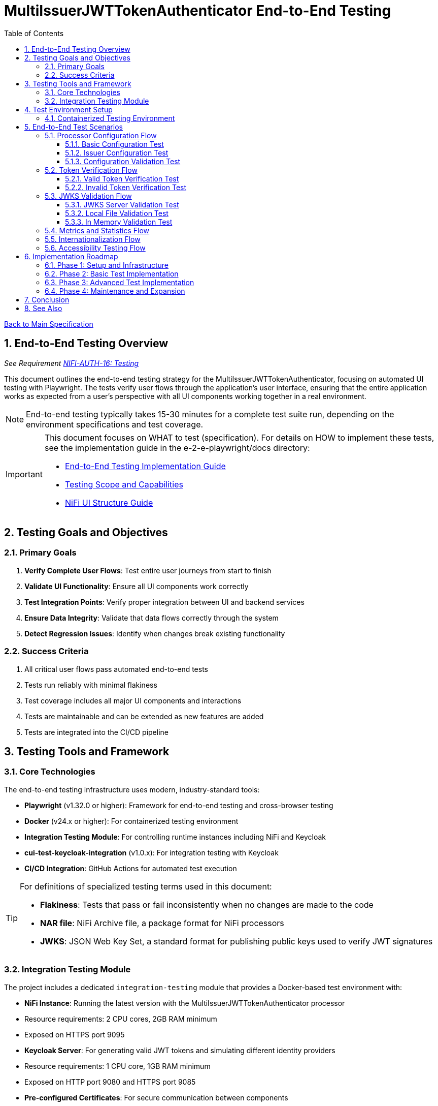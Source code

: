 = MultiIssuerJWTTokenAuthenticator End-to-End Testing
:toc:
:toclevels: 3
:toc-title: Table of Contents
:sectnums:

link:../Specification.adoc[Back to Main Specification]

== End-to-End Testing Overview
_See Requirement link:../Requirements.adoc#NIFI-AUTH-16[NIFI-AUTH-16: Testing]_

This document outlines the end-to-end testing strategy for the MultiIssuerJWTTokenAuthenticator, focusing on automated UI testing with Playwright. The tests verify user flows through the application's user interface, ensuring that the entire application works as expected from a user's perspective with all UI components working together in a real environment.

[NOTE]
====
End-to-end testing typically takes 15-30 minutes for a complete test suite run, depending on the environment specifications and test coverage.
====

[IMPORTANT]
====
This document focuses on WHAT to test (specification). For details on HOW to implement these tests, see the implementation guide in the e-2-e-playwright/docs directory:

* link:../../e-2-e-playwright/docs/implementation-guide.adoc[End-to-End Testing Implementation Guide]
* link:../../e-2-e-playwright/docs/Testing-Scope.adoc[Testing Scope and Capabilities]
* link:../../e-2-e-playwright/docs/nifi-ui-structure.adoc[NiFi UI Structure Guide]
====

== Testing Goals and Objectives

=== Primary Goals

1. **Verify Complete User Flows**: Test entire user journeys from start to finish
2. **Validate UI Functionality**: Ensure all UI components work correctly
3. **Test Integration Points**: Verify proper integration between UI and backend services
4. **Ensure Data Integrity**: Validate that data flows correctly through the system
5. **Detect Regression Issues**: Identify when changes break existing functionality

=== Success Criteria

1. All critical user flows pass automated end-to-end tests
2. Tests run reliably with minimal flakiness
3. Test coverage includes all major UI components and interactions
4. Tests are maintainable and can be extended as new features are added
5. Tests are integrated into the CI/CD pipeline

== Testing Tools and Framework

=== Core Technologies

The end-to-end testing infrastructure uses modern, industry-standard tools:

* **Playwright** (v1.32.0 or higher): Framework for end-to-end testing and cross-browser testing
* **Docker** (v24.x or higher): For containerized testing environment
* **Integration Testing Module**: For controlling runtime instances including NiFi and Keycloak
* **cui-test-keycloak-integration** (v1.0.x): For integration testing with Keycloak
* **CI/CD Integration**: GitHub Actions for automated test execution

[TIP]
====
For definitions of specialized testing terms used in this document:

* **Flakiness**: Tests that pass or fail inconsistently when no changes are made to the code
* **NAR file**: NiFi Archive file, a package format for NiFi processors
* **JWKS**: JSON Web Key Set, a standard format for publishing public keys used to verify JWT signatures
====

=== Integration Testing Module

The project includes a dedicated `integration-testing` module that provides a Docker-based test environment with:

* **NiFi Instance**: Running the latest version with the MultiIssuerJWTTokenAuthenticator processor
  * Resource requirements: 2 CPU cores, 2GB RAM minimum
  * Exposed on HTTPS port 9095
* **Keycloak Server**: For generating valid JWT tokens and simulating different identity providers
  * Resource requirements: 1 CPU core, 1GB RAM minimum
  * Exposed on HTTP port 9080 and HTTPS port 9085
* **Pre-configured Certificates**: For secure communication between components
* **Helper Scripts**: For starting, stopping, and managing the environment

This module simplifies end-to-end testing by providing a consistent, reproducible environment that closely mirrors production deployments.

== Test Environment Setup

The following diagram illustrates the architecture of the end-to-end testing environment. This visual representation helps understand the relationships between components and how they interact during testing:

image::../plantuml/test-environment-architecture.png[Test Environment Architecture, align="center"]

[NOTE]
====
The environment requires network connectivity between all components. The host machine needs outbound access to pull Docker images and dependencies during setup.
====

=== Containerized Testing Environment

End-to-end tests run in a containerized environment provided by the `integration-testing` module:

1. **NiFi Instance**: Running on HTTPS port 9095 with the MultiIssuerJWTTokenAuthenticator processor
   * Authentication with SingleUserLoginIdentityProvider
   * Credentials: admin/adminadminadmin
   * Processor mounted via volume for easy updates during development

2. **Keycloak Server**: Running on HTTP port 9080 and HTTPS port 9085
   * Admin credentials: admin/admin
   * Pre-configured realm (`oauth_integration_tests`) with:
     * Test user: testUser/drowssap
     * Test client: test_client/yTKslWLtf4giJcWCaoVJ20H8sy6STexM

3. **Certificate Configuration**:
   * Self-signed certificate for localhost (1 year validity)
   * NiFi: PKCS12 format (keystore.p12, truststore.p12)
   * Keycloak: PEM format (localhost.crt, localhost.key)

4. **Browser Environment**: Cross-browser testing with Playwright supports:
   * Chrome/Chromium (primary testing browser)
   * Firefox (configurable in playwright.config.js)
   * WebKit/Safari (configurable in playwright.config.js)
   * Edge (via Chromium)

   The primary development and testing browser is Chrome/Chromium, with additional browsers configurable in the playwright.config.js file for CI/CD pipelines.

== End-to-End Test Scenarios

=== Processor Configuration Flow

==== Basic Configuration Test

Tests the basic configuration flow:

1. Navigate to NiFi canvas
2. Add MultiIssuerJWTTokenAuthenticator processor if not present
3. Configure basic properties (token location, header name)
4. Configure advanced properties (token size, refresh interval)
5. Save configuration
6. Verify configuration is persisted correctly

==== Issuer Configuration Test

Tests the issuer configuration flow:

1. Navigate to processor configuration
2. Right-click on the processor and select "Advanced"
3. Add a new issuer with JWKS-Server type
4. Enter JWKS URL and validate connection
5. Configure audience, scopes, and roles
6. Save issuer configuration
7. Verify issuer is added to the processor configuration
8. Repeat for Local File and In Memory issuer types

==== Configuration Validation Test

Tests configuration validation:

1. Enter invalid values for properties
2. Verify appropriate validation errors are displayed
3. Enter valid values
4. Verify validation passes
5. Test required vs. optional fields

=== Token Verification Flow

==== Valid Token Verification Test

Tests the token verification flow with valid tokens:

1. Navigate to the Verification tab
2. Paste a valid JWT token
3. Click Verify Token
4. Verify token details are displayed correctly
5. Verify claims are parsed and displayed
6. Test tokens from different issuers

==== Invalid Token Verification Test

Tests the token verification flow with invalid tokens:

1. Test with expired token
2. Test with token from unknown issuer
3. Test with token having invalid signature
4. Test with token missing required claims
5. Test with malformed token
6. Verify appropriate error messages are displayed

=== JWKS Validation Flow

==== JWKS Server Validation Test

Tests the JWKS server validation flow:

1. Enter valid JWKS server URL
2. Click Validate button
3. Verify successful validation message
4. Test with invalid URL
5. Test with URL returning invalid JWKS
6. Test with URL returning error status
7. Verify appropriate error messages are displayed

==== Local File Validation Test

Tests the local file validation flow:

1. Enter valid file path
2. Click Validate button
3. Verify successful validation message
4. Test with non-existent file
5. Test with file containing invalid JWKS
6. Verify appropriate error messages are displayed

==== In Memory Validation Test

Tests the in-memory JWKS validation flow:

1. Paste valid JWKS content
2. Click Validate button
3. Verify successful validation message
4. Test with invalid JWKS content
5. Verify appropriate error messages are displayed

=== Metrics and Statistics Flow

Tests the metrics and statistics display:

1. Process flow files with valid and invalid tokens
2. Navigate to Metrics tab
3. Verify metrics are updated correctly
4. Verify statistics reflect actual processing results
5. Test metrics reset functionality

=== Internationalization Flow

Tests the internationalization support:

1. Change browser language setting
2. Verify UI elements are displayed in the correct language
3. Test with different languages (English, German, etc.)
4. Verify error messages are translated correctly

=== Accessibility Testing Flow

Tests the accessibility compliance of the UI:

1. **Keyboard Navigation**: Verify all UI components can be navigated using only the keyboard
2. **Screen Reader Compatibility**: Test with screen readers to ensure content is properly announced
3. **Color Contrast**: Verify UI meets WCAG 2.1 AA contrast requirements
4. **Form Labels**: Ensure all form elements have proper labels and ARIA attributes
5. **Focus Management**: Verify focus handling in modals and dynamic content
6. **Responsive Design**: Test UI functionality at different zoom levels

[NOTE]
====
Accessibility testing uses automated tools like axe-core integrated with Playwright, plus manual verification with screen readers such as NVDA or VoiceOver.
====

== Implementation Roadmap

=== Phase 1: Setup and Infrastructure

1. Set up Playwright and required dependencies
2. Create Docker-based test environment
3. Implement basic test utilities and helpers
4. Create test data generation scripts

=== Phase 2: Basic Test Implementation

1. Implement processor configuration tests
2. Implement token verification tests
3. Implement JWKS validation tests
4. Add CI/CD integration
5. Implement console error/warning verification with allowed warnings list

=== Phase 3: Advanced Test Implementation

1. Implement metrics and statistics tests
2. Implement internationalization tests
3. Enhance cross-browser testing with Playwright
4. Implement performance and load testing

=== Phase 4: Maintenance and Expansion

1. Create documentation and training materials
2. Implement monitoring for test reliability
3. Expand test coverage to edge cases
4. Integrate with overall quality metrics

== Conclusion

End-to-end testing is a critical component of ensuring the MultiIssuerJWTTokenAuthenticator processor functions correctly from a user perspective. By implementing the testing strategy outlined in this document, we can:

1. Verify that all UI components work correctly together
2. Ensure that user flows function as expected
3. Detect regression issues early in the development process
4. Provide confidence in the quality of the processor

The implementation of this end-to-end testing plan will significantly improve the reliability and user experience of the MultiIssuerJWTTokenAuthenticator processor.

== See Also

* link:testing.adoc[Testing]
* link:../../e-2-e-playwright/docs/implementation-guide.adoc[End-to-End Testing Implementation Guide]
* link:configuration-ui.adoc[UI Configuration]
* link:token-validation.adoc[Token Validation]
* link:../Requirements.adoc#NIFI-AUTH-16[Testing Requirements]
* link:../library/cui-test-keycloak-integration/README.adoc[Keycloak Integration Testing]
* link:../integration-testing/README.adoc[Integration Testing Environment]
* link:../Specification.adoc[Back to Main Specification]
